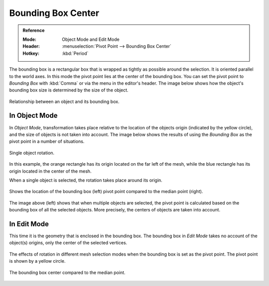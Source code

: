 .. |pivot-icon| image:: /images/scene-layout_object_editing_transform_control_pivot-point_menu.png

*******************
Bounding Box Center
*******************

.. admonition:: Reference
   :class: refbox

   :Mode:      Object Mode and Edit Mode
   :Header:    |pivot-icon| :menuselection:`Pivot Point --> Bounding Box Center`
   :Hotkey:    :kbd:`Period`

The bounding box is a rectangular box that is wrapped as tightly as possible around the selection.
It is oriented parallel to the world axes. In this mode the pivot point lies at the center of the bounding box.
You can set the pivot point to *Bounding Box* with :kbd:`Comma` or via the menu in the editor's header.
The image below shows how the object's bounding box size is determined by the size of the object.

.. figure:: /images/scene-layout_object_editing_transform_control_pivot-point_bounding-box-center_demo.png
   :align: center

   Relationship between an object and its bounding box.


In Object Mode
==============

In *Object Mode*, transformation
takes place relative to the location of the objects origin (indicated by the yellow circle),
and the size of objects is not taken into account.
The image below shows the results of using the *Bounding Box* as
the pivot point in a number of situations.

.. figure:: /images/scene-layout_object_editing_transform_control_pivot-point_individual-origins_rotation-around-center.png
   :align: center

   Single object rotation.

In this example, the orange rectangle has its origin located on the far left of the mesh,
while the blue rectangle has its origin located in the center of the mesh.

When a single object is selected, the rotation takes place around its origin.

.. figure:: /images/scene-layout_object_editing_transform_control_pivot-point_bounding-box-center_object-mode.png
   :align: center

   Shows the location of the bounding box (left) pivot point compared to the median point (right).

The image above (left) shows that when multiple objects are selected,
the pivot point is calculated based on the bounding box of all the selected objects.
More precisely, the centers of objects are taken into account.


In Edit Mode
============

This time it is the geometry that is enclosed in the bounding box.
The bounding box in *Edit Mode* takes no account of the object(s) origins,
only the center of the selected vertices.

.. figure:: /images/scene-layout_object_editing_transform_control_pivot-point_bounding-box-center_edit-mode-rotation.png
   :align: center

   The effects of rotation in different mesh selection modes when the bounding box is set as the pivot point.
   The pivot point is shown by a yellow circle.

.. figure:: /images/scene-layout_object_editing_transform_control_pivot-point_bounding-box-center_median-point.png
   :align: center

   The bounding box center compared to the median point.
